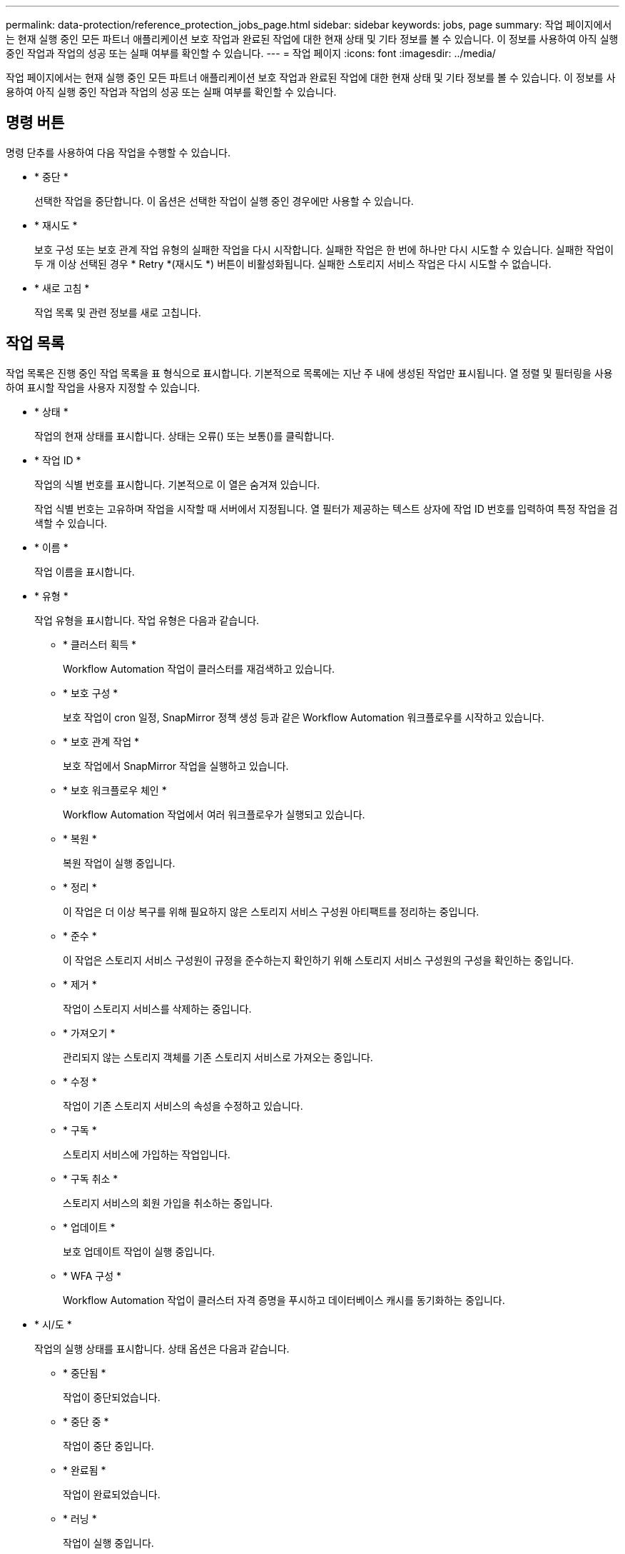 ---
permalink: data-protection/reference_protection_jobs_page.html 
sidebar: sidebar 
keywords: jobs, page 
summary: 작업 페이지에서는 현재 실행 중인 모든 파트너 애플리케이션 보호 작업과 완료된 작업에 대한 현재 상태 및 기타 정보를 볼 수 있습니다. 이 정보를 사용하여 아직 실행 중인 작업과 작업의 성공 또는 실패 여부를 확인할 수 있습니다. 
---
= 작업 페이지
:icons: font
:imagesdir: ../media/


[role="lead"]
작업 페이지에서는 현재 실행 중인 모든 파트너 애플리케이션 보호 작업과 완료된 작업에 대한 현재 상태 및 기타 정보를 볼 수 있습니다. 이 정보를 사용하여 아직 실행 중인 작업과 작업의 성공 또는 실패 여부를 확인할 수 있습니다.



== 명령 버튼

명령 단추를 사용하여 다음 작업을 수행할 수 있습니다.

* * 중단 *
+
선택한 작업을 중단합니다. 이 옵션은 선택한 작업이 실행 중인 경우에만 사용할 수 있습니다.

* * 재시도 *
+
보호 구성 또는 보호 관계 작업 유형의 실패한 작업을 다시 시작합니다. 실패한 작업은 한 번에 하나만 다시 시도할 수 있습니다. 실패한 작업이 두 개 이상 선택된 경우 * Retry *(재시도 *) 버튼이 비활성화됩니다. 실패한 스토리지 서비스 작업은 다시 시도할 수 없습니다.

* * 새로 고침 *
+
작업 목록 및 관련 정보를 새로 고칩니다.





== 작업 목록

작업 목록은 진행 중인 작업 목록을 표 형식으로 표시합니다. 기본적으로 목록에는 지난 주 내에 생성된 작업만 표시됩니다. 열 정렬 및 필터링을 사용하여 표시할 작업을 사용자 지정할 수 있습니다.

* * 상태 *
+
작업의 현재 상태를 표시합니다. 상태는 오류(image:../media/sev_error.gif[""]) 또는 보통(image:../media/sev_normal.gif[""])를 클릭합니다.

* * 작업 ID *
+
작업의 식별 번호를 표시합니다. 기본적으로 이 열은 숨겨져 있습니다.

+
작업 식별 번호는 고유하며 작업을 시작할 때 서버에서 지정됩니다. 열 필터가 제공하는 텍스트 상자에 작업 ID 번호를 입력하여 특정 작업을 검색할 수 있습니다.

* * 이름 *
+
작업 이름을 표시합니다.

* * 유형 *
+
작업 유형을 표시합니다. 작업 유형은 다음과 같습니다.

+
** * 클러스터 획득 *
+
Workflow Automation 작업이 클러스터를 재검색하고 있습니다.

** * 보호 구성 *
+
보호 작업이 cron 일정, SnapMirror 정책 생성 등과 같은 Workflow Automation 워크플로우를 시작하고 있습니다.

** * 보호 관계 작업 *
+
보호 작업에서 SnapMirror 작업을 실행하고 있습니다.

** * 보호 워크플로우 체인 *
+
Workflow Automation 작업에서 여러 워크플로우가 실행되고 있습니다.

** * 복원 *
+
복원 작업이 실행 중입니다.

** * 정리 *
+
이 작업은 더 이상 복구를 위해 필요하지 않은 스토리지 서비스 구성원 아티팩트를 정리하는 중입니다.

** * 준수 *
+
이 작업은 스토리지 서비스 구성원이 규정을 준수하는지 확인하기 위해 스토리지 서비스 구성원의 구성을 확인하는 중입니다.

** * 제거 *
+
작업이 스토리지 서비스를 삭제하는 중입니다.

** * 가져오기 *
+
관리되지 않는 스토리지 객체를 기존 스토리지 서비스로 가져오는 중입니다.

** * 수정 *
+
작업이 기존 스토리지 서비스의 속성을 수정하고 있습니다.

** * 구독 *
+
스토리지 서비스에 가입하는 작업입니다.

** * 구독 취소 *
+
스토리지 서비스의 회원 가입을 취소하는 중입니다.

** * 업데이트 *
+
보호 업데이트 작업이 실행 중입니다.

** * WFA 구성 *
+
Workflow Automation 작업이 클러스터 자격 증명을 푸시하고 데이터베이스 캐시를 동기화하는 중입니다.



* * 시/도 *
+
작업의 실행 상태를 표시합니다. 상태 옵션은 다음과 같습니다.

+
** * 중단됨 *
+
작업이 중단되었습니다.

** * 중단 중 *
+
작업이 중단 중입니다.

** * 완료됨 *
+
작업이 완료되었습니다.

** * 러닝 *
+
작업이 실행 중입니다.



* * 제출 시간 *
+
작업이 제출된 시간을 표시합니다.

* * 기간 *
+
작업을 완료하는 데 걸린 시간을 표시합니다. 이 열은 기본적으로 표시됩니다.

* * 완료 시간 *
+
작업이 완료된 시간을 표시합니다. 기본적으로 이 열은 숨겨져 있습니다.


